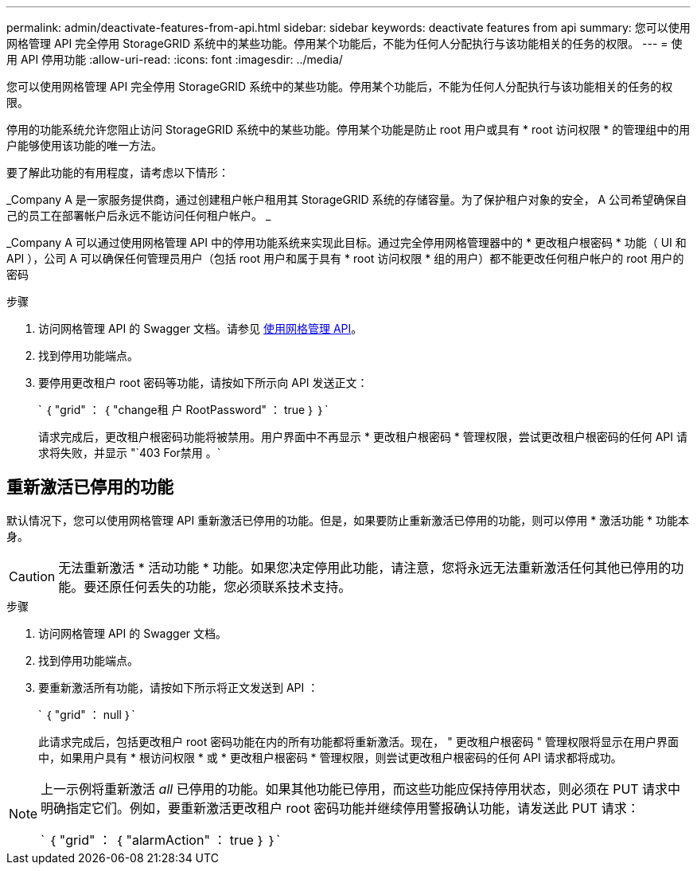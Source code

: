 ---
permalink: admin/deactivate-features-from-api.html 
sidebar: sidebar 
keywords: deactivate features from api 
summary: 您可以使用网格管理 API 完全停用 StorageGRID 系统中的某些功能。停用某个功能后，不能为任何人分配执行与该功能相关的任务的权限。 
---
= 使用 API 停用功能
:allow-uri-read: 
:icons: font
:imagesdir: ../media/


[role="lead"]
您可以使用网格管理 API 完全停用 StorageGRID 系统中的某些功能。停用某个功能后，不能为任何人分配执行与该功能相关的任务的权限。

停用的功能系统允许您阻止访问 StorageGRID 系统中的某些功能。停用某个功能是防止 root 用户或具有 * root 访问权限 * 的管理组中的用户能够使用该功能的唯一方法。

要了解此功能的有用程度，请考虑以下情形：

_Company A 是一家服务提供商，通过创建租户帐户租用其 StorageGRID 系统的存储容量。为了保护租户对象的安全， A 公司希望确保自己的员工在部署帐户后永远不能访问任何租户帐户。 _

_Company A 可以通过使用网格管理 API 中的停用功能系统来实现此目标。通过完全停用网格管理器中的 * 更改租户根密码 * 功能（ UI 和 API ），公司 A 可以确保任何管理员用户（包括 root 用户和属于具有 * root 访问权限 * 组的用户）都不能更改任何租户帐户的 root 用户的密码

.步骤
. 访问网格管理 API 的 Swagger 文档。请参见 xref:using-grid-management-api.adoc[使用网格管理 API]。
. 找到停用功能端点。
. 要停用更改租户 root 密码等功能，请按如下所示向 API 发送正文：
+
` ｛ "grid" ： ｛ "change租 户 RootPassword" ： true ｝ ｝`

+
请求完成后，更改租户根密码功能将被禁用。用户界面中不再显示 * 更改租户根密码 * 管理权限，尝试更改租户根密码的任何 API 请求将失败，并显示 "`403 For禁用 。`





== 重新激活已停用的功能

默认情况下，您可以使用网格管理 API 重新激活已停用的功能。但是，如果要防止重新激活已停用的功能，则可以停用 * 激活功能 * 功能本身。


CAUTION: 无法重新激活 * 活动功能 * 功能。如果您决定停用此功能，请注意，您将永远无法重新激活任何其他已停用的功能。要还原任何丢失的功能，您必须联系技术支持。

.步骤
. 访问网格管理 API 的 Swagger 文档。
. 找到停用功能端点。
. 要重新激活所有功能，请按如下所示将正文发送到 API ：
+
` ｛ "grid" ： null ｝`

+
此请求完成后，包括更改租户 root 密码功能在内的所有功能都将重新激活。现在， " 更改租户根密码 " 管理权限将显示在用户界面中，如果用户具有 * 根访问权限 * 或 * 更改租户根密码 * 管理权限，则尝试更改租户根密码的任何 API 请求都将成功。



[NOTE]
====
上一示例将重新激活 _all_ 已停用的功能。如果其他功能已停用，而这些功能应保持停用状态，则必须在 PUT 请求中明确指定它们。例如，要重新激活更改租户 root 密码功能并继续停用警报确认功能，请发送此 PUT 请求：

` ｛ "grid" ： ｛ "alarmAction" ： true ｝ ｝`

====